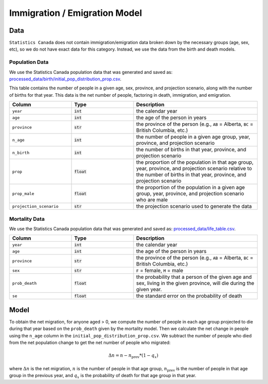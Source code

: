 ===============================
Immigration / Emigration Model
===============================

Data
====

``Statistics Canada`` does not contain immigration/emigration data broken down by the necessary
groups (age, sex, etc), so we do not have exact data for this category. Instead, we use the
data from the birth and death models.

Population Data
*****************

We use the Statistics Canada population data that was generated and saved as:
`processed_data/birth/initial_pop_distribution_prop.csv 
<https://github.com/resplab/leap/blob/main/leap/processed_data/birth/initial_pop_distribution_prop.csv>`_.

This table contains the number of people in a given age, sex, province,
and projection scenario, along with the number of births for that year. This data is the net number
of people, factoring in death, immigration, and emigration.


.. list-table::
   :widths: 25 25 50
   :header-rows: 1

   * - Column
     - Type
     - Description
   * - ``year``
     - :code:`int`
     - the calendar year
   * - ``age``
     - :code:`int`
     - the age of the person in years
   * - ``province``
     - :code:`str`
     - the province of the person
       (e.g., ``AB`` = Alberta, ``BC`` = British Columbia, etc.)
   * - ``n_age``
     - :code:`int`
     - the number of people in a given age group, year, province, and projection scenario
   * - ``n_birth``
     - :code:`int`
     - the number of births in that year, province, and projection scenario
   * - ``prop``
     - :code:`float`
     - the proportion of the population in that age group, year, province, and projection scenario
       relative to the number of births in that year, province, and projection scenario
   * - ``prop_male``
     - :code:`float`
     - the proportion of the population in a given age group, year, province, and projection scenario
       who are male
   * - ``projection_scenario``
     - :code:`str`
     - the projection scenario used to generate the data


Mortality Data
*****************

We use the Statistics Canada population data that was generated and saved as:
`processed_data/life_table.csv 
<https://github.com/resplab/leap/blob/main/leap/processed_data/life_table.csv>`_.


.. list-table::
   :widths: 25 25 50
   :header-rows: 1

   * - Column
     - Type
     - Description
   * - ``year``
     - :code:`int`
     - the calendar year
   * - ``age``
     - :code:`int`
     - the age of the person in years
   * - ``province``
     - :code:`str`
     - the province of the person
       (e.g., ``AB`` = Alberta, ``BC`` = British Columbia, etc.)
   * - ``sex``
     - :code:`str`
     - ``F`` = female, ``M`` = male
   * - ``prob_death``
     - :code:`float`
     - the probability that a person of the given age and sex, living in the given province, will
       die during the given year.
   * - ``se``
     - :code:`float`
     - the standard error on the probability of death

Model
=====

To obtain the net migration, for anyone aged > 0, we compute the number of people in each age
group projected to die during that year based on the ``prob_death`` given by the mortality model.
Then we calculate the net change in people using the ``n_age`` column in the
``initial_pop_distribution_prop.csv``. We subtract the number of people who died from the net
population change to get the net number of people who migrated:

.. math::

    \Delta n = n - n_{\text{prev}} * (1 - q_x)

where :math:`\Delta n` is the net migration, :math:`n` is the number of people in that age
group, :math:`n_{\text{prev}}` is the number of people in that age group in the previous year,
and :math:`q_x` is the probability of death for that age group in that year.